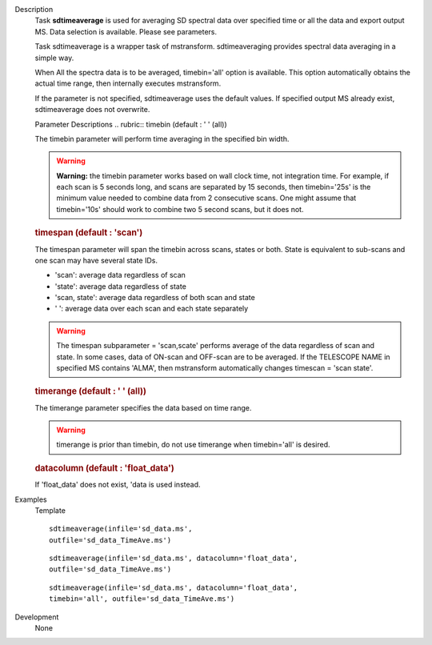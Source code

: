 

.. _Description:

Description
   Task **sdtimeaverage** is used for averaging SD spectral
   data over specified time or all the data and export output
   MS. Data selection is available. Please see parameters. 
   
   Task sdtimeaverage is a wrapper task of mstransform.
   sdtimeaveraging provides spectral data averaging in a simple
   way.
   
   When All the spectra data is to be averaged,
   timebin='all' option is available. This option
   automatically obtains the actual time range, then internally
   executes mstransform.

   If the parameter is not specified, sdtimeaverage uses the
   default values. If specified output MS already exist,
   sdtimeaverage does not overwrite.
   

   Parameter Descriptions
   .. rubric:: timebin (default : ' ' (all))          
      
   
   The timebin parameter will perform time averaging in the
   specified bin width.
   
   .. warning:: **Warning:** the timebin parameter works based on wall clock
      time, not integration time. For example, if each scan is 5
      seconds long, and scans are separated by 15 seconds, then
      timebin='25s' is the minimum value needed to combine data
      from 2 consecutive scans. One might assume that
      timebin='10s' should work to combine two 5 second scans, but
      it does not.

   .. rubric:: timespan (default : 'scan')

   The timespan parameter will span the timebin across scans,
   states or both.
   State is equivalent to sub-scans and one scan may have
   several state IDs.
   
   -  'scan': average data regardless of scan
   -  'state': average data regardless of state
   -  'scan, state': average data regardless of both scan and
      state
   -  ' ':       average data over each scan and each state
      separately
   
   .. warning:: The timespan subparameter = 'scan,scate'
      performs average of the data regardless of scan and state.
      In some cases, data of ON-scan and OFF-scan are to be
      averaged.
      If the TELESCOPE NAME in specified MS contains 'ALMA',
      then mstransform automatically changes timescan = 'scan
      state'.

   .. rubric:: timerange (default : ' ' (all))         

   The timerange parameter specifies the data based on time
   range. 
   
   .. warning:: timerange is prior than timebin, do not use
      timerange when timebin='all' is desired. 

   .. rubric:: datacolumn  (default : 'float_data')

   If 'float_data' does not exist, 'data is used instead.
   

.. _Examples:

Examples
   Template

   ::
   
      sdtimeaverage(infile='sd_data.ms',
      outfile='sd_data_TimeAve.ms')
   
   ::
   
      sdtimeaverage(infile='sd_data.ms', datacolumn='float_data',
      outfile='sd_data_TimeAve.ms')
   
   ::
   
      sdtimeaverage(infile='sd_data.ms', datacolumn='float_data',
      timebin='all', outfile='sd_data_TimeAve.ms')
   

.. _Development:

Development
   None


